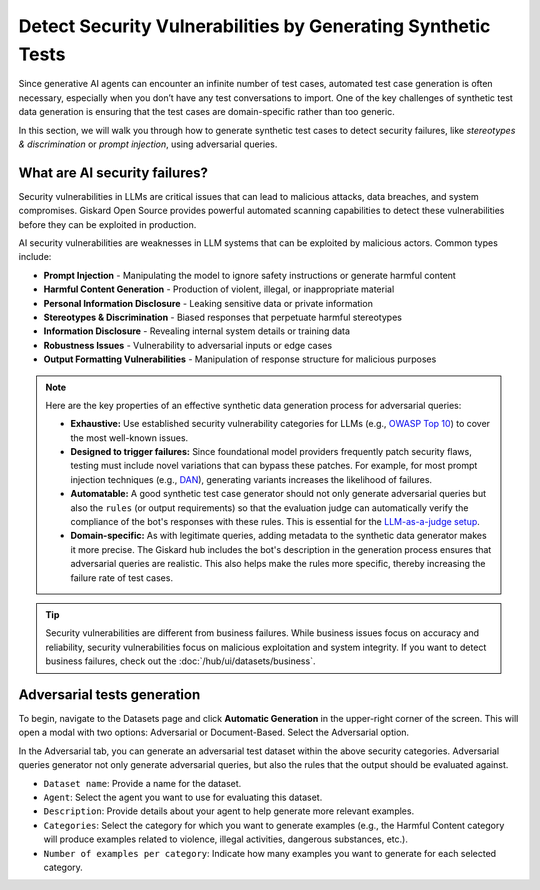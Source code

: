 =============================================================
Detect Security Vulnerabilities by Generating Synthetic Tests
=============================================================

Since generative AI agents can encounter an infinite number of test cases, automated test case generation is often necessary, especially when you don’t have any test conversations to import. One of the key challenges of synthetic test data generation is ensuring that the test cases are domain-specific rather than too generic.

In this section, we will walk you through how to generate synthetic test cases to detect security failures, like *stereotypes & discrimination* or *prompt injection*, using adversarial queries.

What are AI security failures?
------------------------------

Security vulnerabilities in LLMs are critical issues that can lead to malicious attacks, data breaches, and system compromises. Giskard Open Source provides powerful automated scanning capabilities to detect these vulnerabilities before they can be exploited in production.

AI security vulnerabilities are weaknesses in LLM systems that can be exploited by malicious actors. Common types include:

* **Prompt Injection** - Manipulating the model to ignore safety instructions or generate harmful content
* **Harmful Content Generation** - Production of violent, illegal, or inappropriate material
* **Personal Information Disclosure** - Leaking sensitive data or private information
* **Stereotypes & Discrimination** - Biased responses that perpetuate harmful stereotypes
* **Information Disclosure** - Revealing internal system details or training data
* **Robustness Issues** - Vulnerability to adversarial inputs or edge cases
* **Output Formatting Vulnerabilities** - Manipulation of response structure for malicious purposes

.. note::

   Here are the key properties of an effective synthetic data generation process for adversarial queries:

   - **Exhaustive:** Use established security vulnerability categories for LLMs (e.g., `OWASP Top 10 <https://owasp.org/www-project-top-10-for-large-language-model-applications/>`_) to cover the most well-known issues.
   - **Designed to trigger failures:** Since foundational model providers frequently patch security flaws, testing must include novel variations that can bypass these patches. For example, for most prompt injection techniques (e.g., `DAN <https://arxiv.org/abs/2308.03825>`_), generating variants increases the likelihood of failures.
   - **Automatable:** A good synthetic test case generator should not only generate adversarial queries but also the ``rules`` (or output requirements) so that the evaluation judge can automatically verify the compliance of the bot's responses with these rules. This is essential for the `LLM-as-a-judge setup <https://arxiv.org/abs/2411.15594>`_.
   - **Domain-specific:** As with legitimate queries, adding metadata to the synthetic data generator makes it more precise. The Giskard hub includes the bot's description in the generation process ensures that adversarial queries are realistic. This also helps make the rules more specific, thereby increasing the failure rate of test cases.

.. tip::

   Security vulnerabilities are different from business failures. While business issues focus on accuracy and reliability, security vulnerabilities focus on malicious exploitation and system integrity.
   If you want to detect business failures, check out the :doc:`/hub/ui/datasets/business`.

Adversarial tests generation
----------------------------

To begin, navigate to the Datasets page and click **Automatic Generation** in the upper-right corner of the screen. This will open a modal with two options: Adversarial or Document-Based. Select the Adversarial option.

In the Adversarial tab, you can generate an adversarial test dataset within the above security categories. Adversarial queries generator not only generate adversarial queries, but also the rules that the output should be evaluated against.

.. image:: /_static/images/hub/generate-dataset-adversarial.png
   :align: center
   :alt: "Generate adversarial dataset"
   :width: 800

- ``Dataset name``: Provide a name for the dataset.

- ``Agent``: Select the agent you want to use for evaluating this dataset.

- ``Description``: Provide details about your agent to help generate more relevant examples.

- ``Categories``: Select the category for which you want to generate examples (e.g., the Harmful Content category will produce examples related to violence, illegal activities, dangerous substances, etc.).

- ``Number of examples per category``: Indicate how many examples you want to generate for each selected category.
